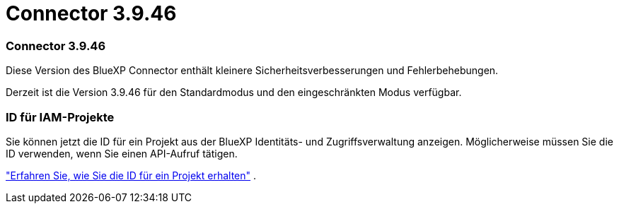 = Connector 3.9.46
:allow-uri-read: 




=== Connector 3.9.46

Diese Version des BlueXP Connector enthält kleinere Sicherheitsverbesserungen und Fehlerbehebungen.

Derzeit ist die Version 3.9.46 für den Standardmodus und den eingeschränkten Modus verfügbar.



=== ID für IAM-Projekte

Sie können jetzt die ID für ein Projekt aus der BlueXP Identitäts- und Zugriffsverwaltung anzeigen.  Möglicherweise müssen Sie die ID verwenden, wenn Sie einen API-Aufruf tätigen.

https://docs.netapp.com/us-en/bluexp-setup-admin/task-iam-rename-organization.html#project-id["Erfahren Sie, wie Sie die ID für ein Projekt erhalten"] .
